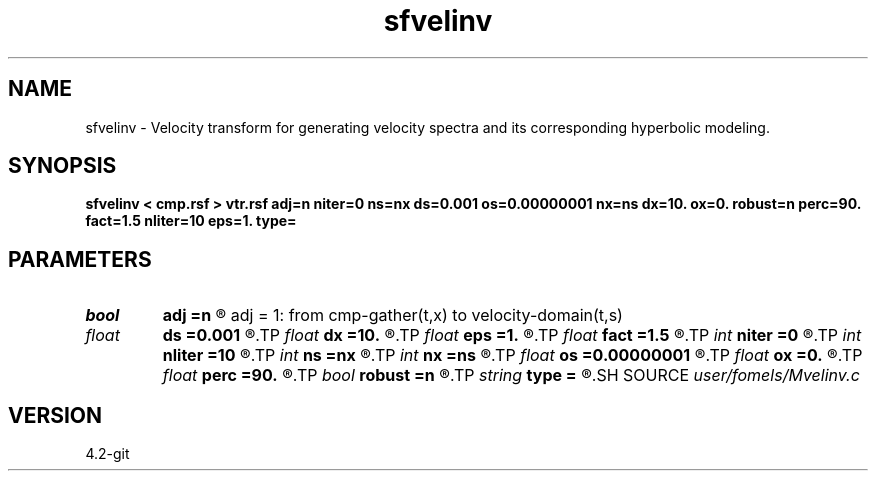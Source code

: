 .TH sfvelinv 1  "APRIL 2023" Madagascar "Madagascar Manuals"
.SH NAME
sfvelinv \- Velocity transform for generating velocity spectra and its corresponding hyperbolic modeling. 
.SH SYNOPSIS
.B sfvelinv < cmp.rsf > vtr.rsf adj=n niter=0 ns=nx ds=0.001 os=0.00000001 nx=ns dx=10. ox=0. robust=n perc=90. fact=1.5 nliter=10 eps=1. type=
.SH PARAMETERS
.PD 0
.TP
.I bool   
.B adj
.B =n
.R  [y/n]	adj = 0: from velocity-domain(t,s) to cmp-gather(t,x)
       adj = 1: from cmp-gather(t,x) to velocity-domain(t,s)
.TP
.I float  
.B ds
.B =0.001
.R  	slowness sampling
.TP
.I float  
.B dx
.B =10.
.R  	offset sampling
.TP
.I float  
.B eps
.B =1.
.R  	regularization parameter for robust inversion
.TP
.I float  
.B fact
.B =1.5
.R  	threshold factor for robust inversion
.TP
.I int    
.B niter
.B =0
.R  	number of iterations (invoked if adj=y)
.TP
.I int    
.B nliter
.B =10
.R  	number of POCS iterations for robust inversion
.TP
.I int    
.B ns
.B =nx
.R  	number of slowness values
.TP
.I int    
.B nx
.B =ns
.R  	number of offset values
.TP
.I float  
.B os
.B =0.00000001
.R  	slowness origin
.TP
.I float  
.B ox
.B =0.
.R  	offset origin
.TP
.I float  
.B perc
.B =90.
.R  	threshold percentage for robust inversion
.TP
.I bool   
.B robust
.B =n
.R  [y/n]	robust inversion
.TP
.I string 
.B type
.B =
.R  	thresholding type
.SH SOURCE
.I user/fomels/Mvelinv.c
.SH VERSION
4.2-git
